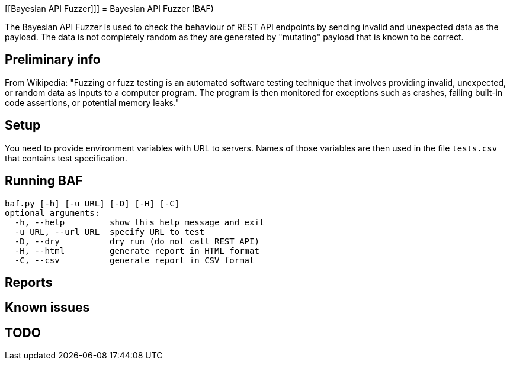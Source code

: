 [[Bayesian API Fuzzer]]]
= Bayesian API Fuzzer (BAF)

The Bayesian API Fuzzer is used to check the behaviour of  REST API endpoints by sending invalid and unexpected data as the payload. The data is not completely random as they are generated by "mutating" payload that is known to be correct.

[[preliminary-info]]
== Preliminary info

From Wikipedia: "Fuzzing or fuzz testing is an automated software testing technique that involves providing invalid, unexpected, or random data as inputs to a computer program. The program is then monitored for exceptions such as crashes, failing built-in code assertions, or potential memory leaks."

[[setup]]
== Setup

You need to provide environment variables with URL to servers. Names of those variables are then used in the file `tests.csv` that contains test specification.

[[running]]
== Running BAF

 baf.py [-h] [-u URL] [-D] [-H] [-C]
 optional arguments:
   -h, --help         show this help message and exit
   -u URL, --url URL  specify URL to test
   -D, --dry          dry run (do not call REST API)
   -H, --html         generate report in HTML format
   -C, --csv          generate report in CSV format

[[Reports]]
== Reports

[[known-issues]]
== Known issues

[[TODO]]
== TODO

